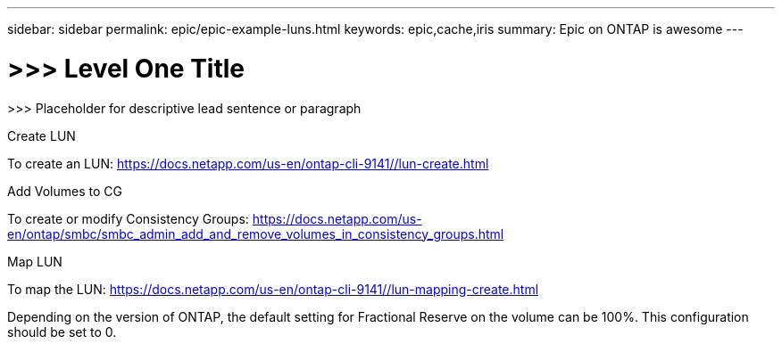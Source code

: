---
sidebar: sidebar
permalink: epic/epic-example-luns.html
keywords: epic,cache,iris
summary: Epic on ONTAP is awesome
---

= >>> Level One Title

:hardbreaks:
:nofooter:
:icons: font
:linkattrs:
:imagesdir: ../media

[.lead]
>>> Placeholder for descriptive lead sentence or paragraph

Create LUN

To create an LUN: https://docs.netapp.com/us-en/ontap-cli-9141//lun-create.html

Add Volumes to CG

To create or modify Consistency Groups: https://docs.netapp.com/us-en/ontap/smbc/smbc_admin_add_and_remove_volumes_in_consistency_groups.html

Map LUN

To map the LUN: https://docs.netapp.com/us-en/ontap-cli-9141//lun-mapping-create.html

Depending on the version of ONTAP, the default setting for Fractional Reserve on the volume can be 100%. This configuration should be set to 0.
